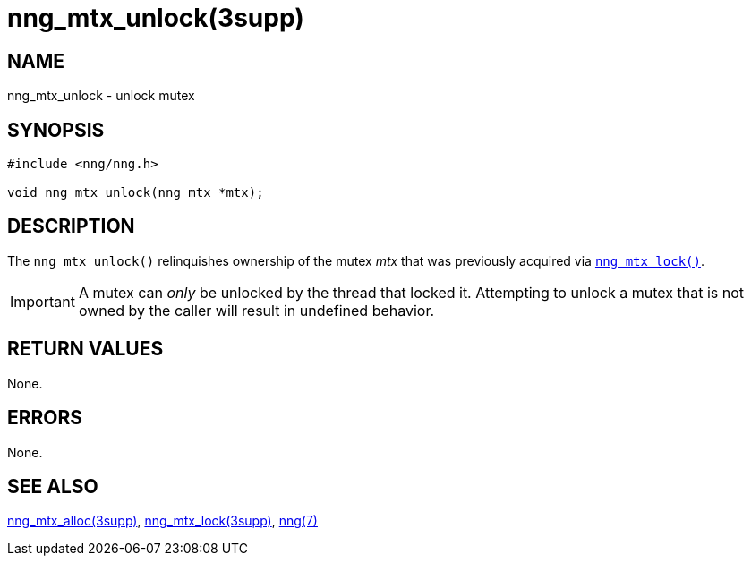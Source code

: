 = nng_mtx_unlock(3supp)
//
// Copyright 2024 Staysail Systems, Inc. <info@staysail.tech>
// Copyright 2018 Capitar IT Group BV <info@capitar.com>
//
// This document is supplied under the terms of the MIT License, a
// copy of which should be located in the distribution where this
// file was obtained (LICENSE.txt).  A copy of the license may also be
// found online at https://opensource.org/licenses/MIT.
//

== NAME

nng_mtx_unlock - unlock mutex

== SYNOPSIS

[source, c]
----
#include <nng/nng.h>

void nng_mtx_unlock(nng_mtx *mtx);
----

== DESCRIPTION

The `nng_mtx_unlock()` relinquishes ownership of the mutex _mtx_ that
was previously acquired via xref:nng_mtx_lock.3supp.adoc[`nng_mtx_lock()`].

IMPORTANT: A mutex can _only_ be unlocked by the thread that locked it.
Attempting to unlock a mutex that is not owned by the caller will result
in undefined behavior.

== RETURN VALUES

None.

== ERRORS

None.

== SEE ALSO

[.text-left]
xref:nng_mtx_alloc.3supp.adoc[nng_mtx_alloc(3supp)],
xref:nng_mtx_lock.3supp.adoc[nng_mtx_lock(3supp)],
xref:nng.7.adoc[nng(7)]
